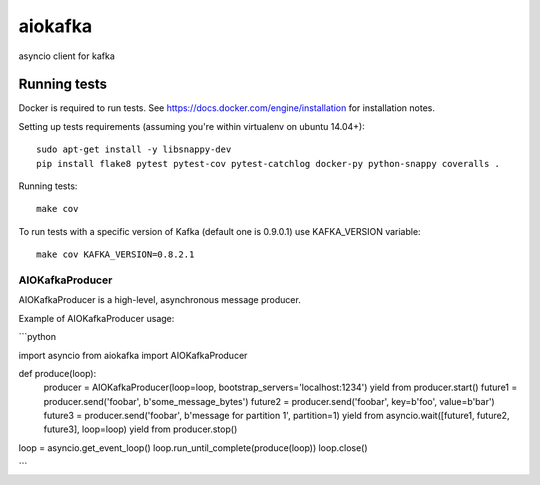 aiokafka
========
.. image:: https://travis-ci.org/aio-libs/aiokafka.svg?branch=master
    :target: https://travis-ci.org/aio-libs/aiokafka
    :alt: |Build status|
.. image:: https://coveralls.io/repos/aio-libs/aiokafka/badge.png?branch=master
    :target: https://coveralls.io/r/aio-libs/aiokafka?branch=master
    :alt: |Coverage|

asyncio client for kafka

Running tests
-------------

Docker is required to run tests. See https://docs.docker.com/engine/installation for installation notes.

Setting up tests requirements (assuming you're within virtualenv on ubuntu 14.04+)::

    sudo apt-get install -y libsnappy-dev
    pip install flake8 pytest pytest-cov pytest-catchlog docker-py python-snappy coveralls .

Running tests::

    make cov

To run tests with a specific version of Kafka (default one is 0.9.0.1) use KAFKA_VERSION variable::

    make cov KAFKA_VERSION=0.8.2.1


AIOKafkaProducer
****************

AIOKafkaProducer is a high-level, asynchronous message producer.

Example of AIOKafkaProducer usage:

```python

import asyncio
from aiokafka import AIOKafkaProducer

def produce(loop):
    producer = AIOKafkaProducer(loop=loop, bootstrap_servers='localhost:1234')
    yield from producer.start()
    future1 = producer.send('foobar', b'some_message_bytes')
    future2 = producer.send('foobar', key=b'foo', value=b'bar')
    future3 = producer.send('foobar', b'message for partition 1', partition=1)
    yield from asyncio.wait([future1, future2, future3], loop=loop)
    yield from producer.stop()

loop = asyncio.get_event_loop()
loop.run_until_complete(produce(loop))
loop.close()

```
